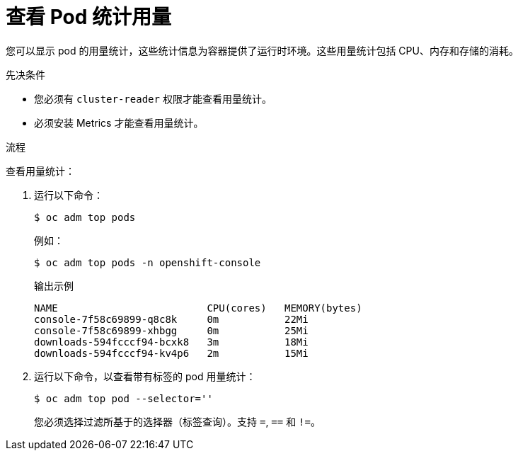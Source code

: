 // Module included in the following assemblies:
//
// * nodes/nodes-pods-viewing.adoc

:_content-type: PROCEDURE
[id="nodes-pods-viewing-usage_{context}"]
= 查看 Pod 统计用量

您可以显示 pod 的用量统计，这些统计信息为容器提供了运行时环境。这些用量统计包括 CPU、内存和存储的消耗。

.先决条件

* 您必须有 `cluster-reader` 权限才能查看用量统计。

* 必须安装 Metrics 才能查看用量统计。

.流程

查看用量统计：

. 运行以下命令：
+
[source,terminal]
----
$ oc adm top pods
----
+
例如：
+
[source,terminal]
----
$ oc adm top pods -n openshift-console
----
+
.输出示例
[source,terminal]
----
NAME                         CPU(cores)   MEMORY(bytes)   
console-7f58c69899-q8c8k     0m           22Mi            
console-7f58c69899-xhbgg     0m           25Mi            
downloads-594fcccf94-bcxk8   3m           18Mi            
downloads-594fcccf94-kv4p6   2m           15Mi            
----

. 运行以下命令，以查看带有标签的 pod 用量统计：
+
[source,terminal]
----
$ oc adm top pod --selector=''
----
+
您必须选择过滤所基于的选择器（标签查询）。支持 `=`, `==` 和 `!=`。
